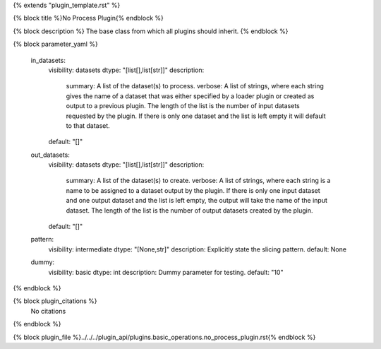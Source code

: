 {% extends "plugin_template.rst" %}

{% block title %}No Process Plugin{% endblock %}

{% block description %}
The base class from which all plugins should inherit. 
{% endblock %}

{% block parameter_yaml %}

        in_datasets:
            visibility: datasets
            dtype: "[list[],list[str]]"
            description: 
                summary: A list of the dataset(s) to process.
                verbose: A list of strings, where each string gives the name of a dataset that was either specified by a loader plugin or created as output to a previous plugin.  The length of the list is the number of input datasets requested by the plugin.  If there is only one dataset and the list is left empty it will default to that dataset.
            default: "[]"
        
        out_datasets:
            visibility: datasets
            dtype: "[list[],list[str]]"
            description: 
                summary: A list of the dataset(s) to create.
                verbose: A list of strings, where each string is a name to be assigned to a dataset output by the plugin. If there is only one input dataset and one output dataset and the list is left empty, the output will take the name of the input dataset. The length of the list is the number of output datasets created by the plugin.
            default: "[]"
        
        pattern:
            visibility: intermediate
            dtype: "[None,str]"
            description: Explicitly state the slicing pattern.
            default: None
        
        dummy:
            visibility: basic
            dtype: int
            description: Dummy parameter for testing.
            default: "10"
        
{% endblock %}

{% block plugin_citations %}
    No citations
{% endblock %}

{% block plugin_file %}../../../plugin_api/plugins.basic_operations.no_process_plugin.rst{% endblock %}
